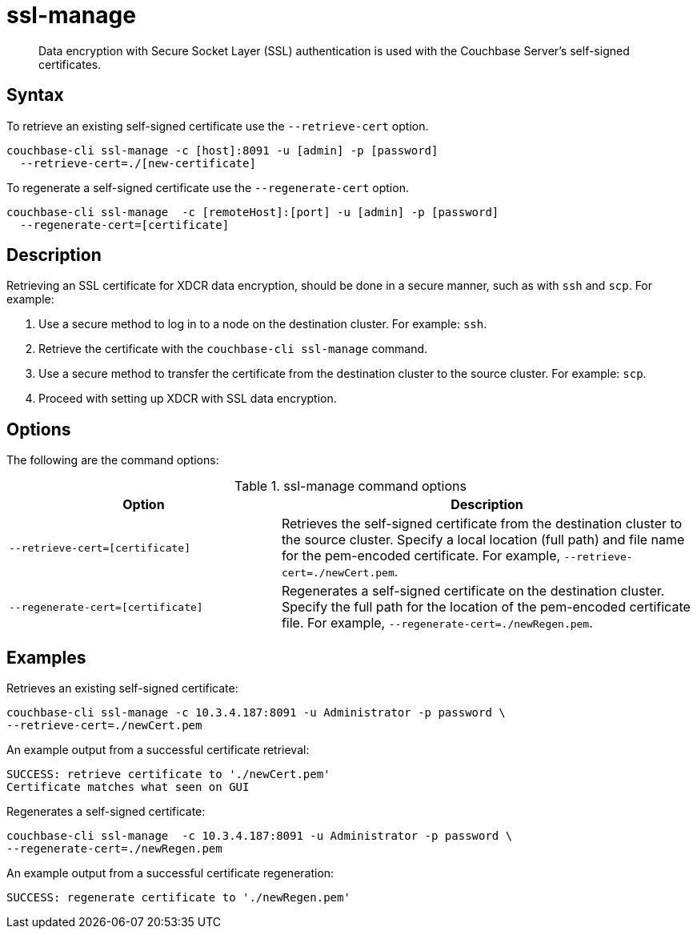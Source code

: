 [#cbcli-xdcr-ssl]
= ssl-manage

[abstract]
Data encryption with Secure Socket Layer (SSL) authentication is used with the Couchbase Server's self-signed certificates.

== Syntax

To retrieve an existing self-signed certificate use the `--retrieve-cert` option.

----
couchbase-cli ssl-manage -c [host]:8091 -u [admin] -p [password]
  --retrieve-cert=./[new-certificate]
----

To regenerate a self-signed certificate use  the `--regenerate-cert` option.

----
couchbase-cli ssl-manage  -c [remoteHost]:[port] -u [admin] -p [password]
  --regenerate-cert=[certificate]
----

== Description

Retrieving an SSL certificate for XDCR data encryption, should be done in a secure manner, such as with `ssh` and `scp`.
For example:

. Use a secure method to log in to a node on the destination cluster.
For example: `ssh`.
. Retrieve the certificate with the `couchbase-cli ssl-manage` command.
. Use a secure method to transfer the certificate from the destination cluster to the source cluster.
For example: `scp`.
. Proceed with setting up XDCR with SSL data encryption.

== Options

The following are the command options:

.ssl-manage command options
[#table_rbb_g5t_qq,cols="25,38"]
|===
| Option | Description

| `--retrieve-cert=[certificate]`
| Retrieves the self-signed certificate from the destination cluster to the source cluster.
Specify a local location (full path) and file name for the pem-encoded certificate.
For example, `--retrieve-cert=./newCert.pem`.

| `--regenerate-cert=[certificate]`
| Regenerates a self-signed certificate on the destination cluster.
Specify the full path for the location of the pem-encoded certificate file.
For example, `--regenerate-cert=./newRegen.pem`.
|===

== Examples

Retrieves an existing self-signed certificate:

----
couchbase-cli ssl-manage -c 10.3.4.187:8091 -u Administrator -p password \
--retrieve-cert=./newCert.pem
----

An example output from a successful certificate retrieval:

----
SUCCESS: retrieve certificate to './newCert.pem'
Certificate matches what seen on GUI
----

Regenerates a self-signed certificate:

----
couchbase-cli ssl-manage  -c 10.3.4.187:8091 -u Administrator -p password \
--regenerate-cert=./newRegen.pem
----

An example output from a successful certificate regeneration:

----
SUCCESS: regenerate certificate to './newRegen.pem'
----
